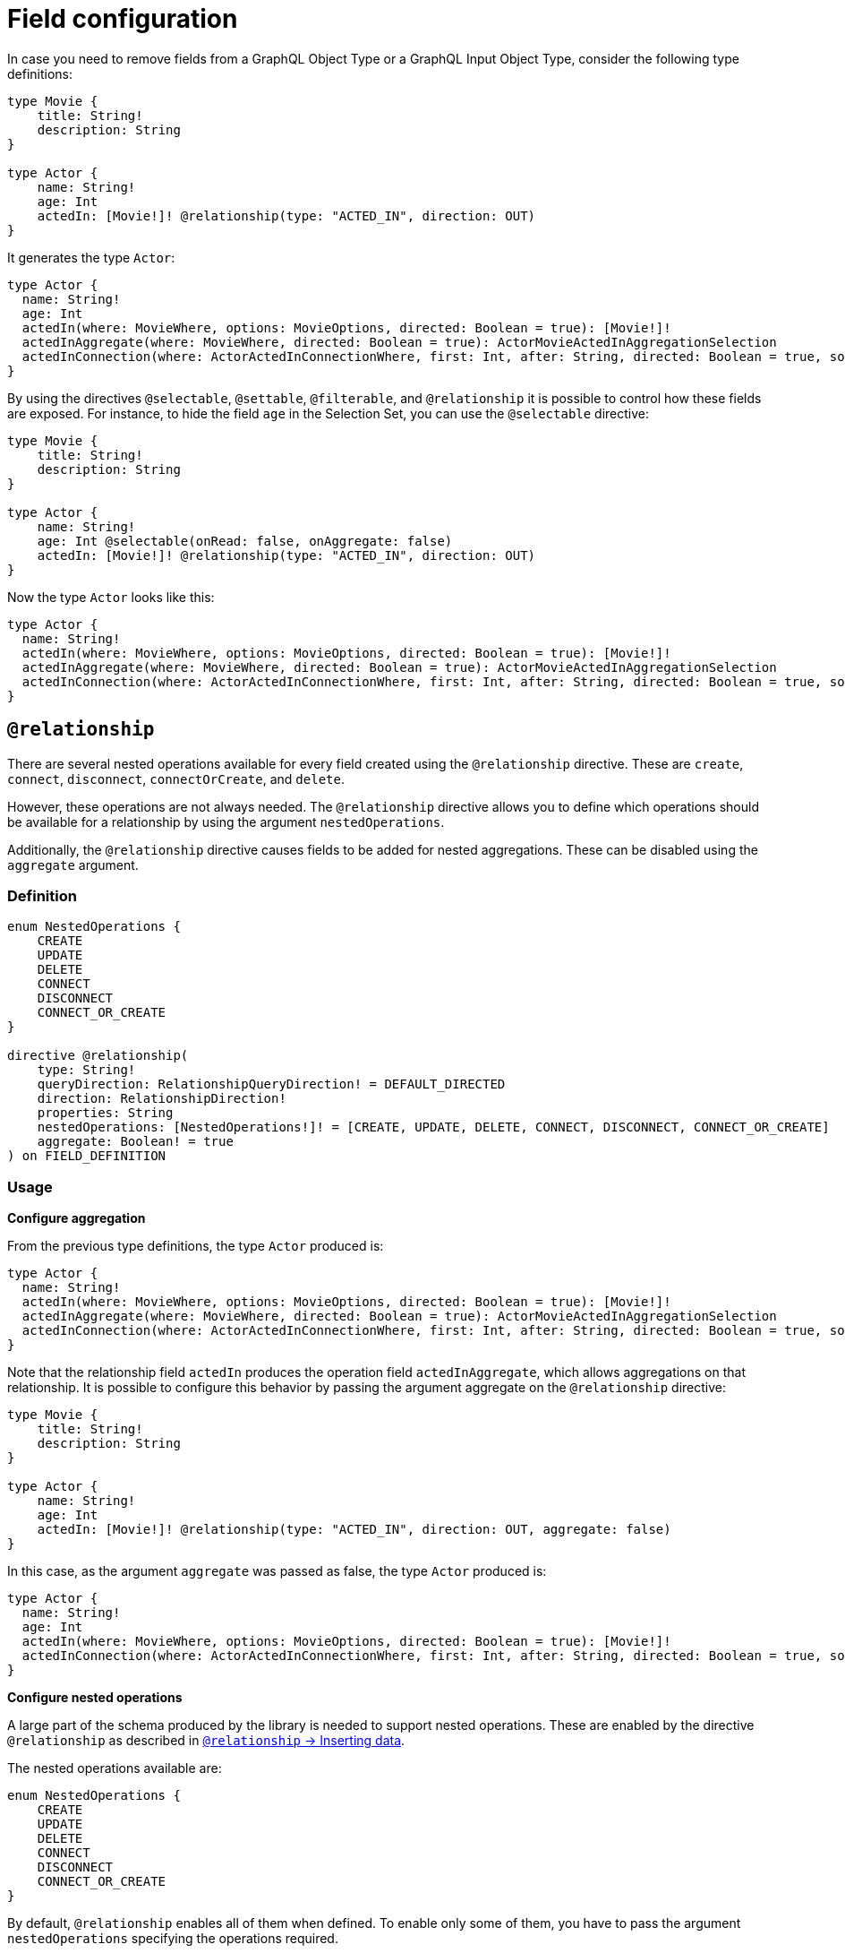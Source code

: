 [[schema-configuration-field-configuration]]
= Field configuration
:page-aliases: type-definitions/schema-configuration/field-configuration.adoc, schema-configuration/field-configuration.adoc
:description: This page describes how to use the directives @selectable, @settable, @filterable and `@relationship` to control how fields are exposed.


In case you need to remove fields from a GraphQL Object Type or a GraphQL Input Object Type, consider the following type definitions:

[source, graphql, indent=0]
----
type Movie {
    title: String!
    description: String
}

type Actor {
    name: String!
    age: Int
    actedIn: [Movie!]! @relationship(type: "ACTED_IN", direction: OUT)
}
----

It generates the type `Actor`:

[source, graphql, indent=0]
----
type Actor {
  name: String!
  age: Int
  actedIn(where: MovieWhere, options: MovieOptions, directed: Boolean = true): [Movie!]!
  actedInAggregate(where: MovieWhere, directed: Boolean = true): ActorMovieActedInAggregationSelection
  actedInConnection(where: ActorActedInConnectionWhere, first: Int, after: String, directed: Boolean = true, sort: [ActorActedInConnectionSort!]): ActorActedInConnection!
}
----

By using the directives `@selectable`, `@settable`, `@filterable`, and `@relationship` it is possible to control how these fields are exposed.
For instance, to hide the field `age` in the Selection Set, you can use the `@selectable` directive:

[source, graphql, indent=0]
----
type Movie {
    title: String!
    description: String
}

type Actor {
    name: String!
    age: Int @selectable(onRead: false, onAggregate: false)
    actedIn: [Movie!]! @relationship(type: "ACTED_IN", direction: OUT)
}
----

Now the type `Actor` looks like this:

[source, graphql, indent=0]
----
type Actor {
  name: String!
  actedIn(where: MovieWhere, options: MovieOptions, directed: Boolean = true): [Movie!]!
  actedInAggregate(where: MovieWhere, directed: Boolean = true): ActorMovieActedInAggregationSelection
  actedInConnection(where: ActorActedInConnectionWhere, first: Int, after: String, directed: Boolean = true, sort: [ActorActedInConnectionSort!]): ActorActedInConnection!
}
----

== `@relationship`

There are several nested operations available for every field created using the `@relationship` directive. These are `create`, `connect`, `disconnect`, `connectOrCreate`, and `delete`. 

However, these operations are not always needed. 
The `@relationship` directive allows you to define which operations should be available for a relationship by using the argument `nestedOperations`.

Additionally, the `@relationship` directive causes fields to be added for nested aggregations. 
These can be disabled using the `aggregate` argument.

=== Definition

[source, graphql, indent=0]
----
enum NestedOperations {
    CREATE
    UPDATE
    DELETE
    CONNECT
    DISCONNECT
    CONNECT_OR_CREATE
}

directive @relationship(
    type: String!
    queryDirection: RelationshipQueryDirection! = DEFAULT_DIRECTED
    direction: RelationshipDirection!
    properties: String
    nestedOperations: [NestedOperations!]! = [CREATE, UPDATE, DELETE, CONNECT, DISCONNECT, CONNECT_OR_CREATE]
    aggregate: Boolean! = true
) on FIELD_DEFINITION
----

=== Usage

*Configure aggregation*

From the previous type definitions, the type `Actor` produced is:

[source, graphql, indent=0]
----
type Actor {
  name: String!
  actedIn(where: MovieWhere, options: MovieOptions, directed: Boolean = true): [Movie!]!
  actedInAggregate(where: MovieWhere, directed: Boolean = true): ActorMovieActedInAggregationSelection
  actedInConnection(where: ActorActedInConnectionWhere, first: Int, after: String, directed: Boolean = true, sort: [ActorActedInConnectionSort!]): ActorActedInConnection!
}
----

Note that the relationship field `actedIn` produces the operation field `actedInAggregate`, which allows aggregations on that relationship. 
It is possible to configure this behavior by passing the argument aggregate on the `@relationship` directive:

[source, graphql, indent=0]
----
type Movie {
    title: String!
    description: String
}

type Actor {
    name: String!
    age: Int
    actedIn: [Movie!]! @relationship(type: "ACTED_IN", direction: OUT, aggregate: false)
}
----

In this case, as the argument `aggregate` was passed as false, the type `Actor` produced is:

[source, graphql, indent=0]
----
type Actor {
  name: String!
  age: Int
  actedIn(where: MovieWhere, options: MovieOptions, directed: Boolean = true): [Movie!]!
  actedInConnection(where: ActorActedInConnectionWhere, first: Int, after: String, directed: Boolean = true, sort: [ActorActedInConnectionSort!]): ActorActedInConnection!
}
----

*Configure nested operations*

A large part of the schema produced by the library is needed to support nested operations. 
These are enabled by the directive `@relationship` as described in xref::/types/relationships.adoc#_inserting_data[`@relationship` -> Inserting data].

The nested operations available are:

[source, graphql, indent=0]
----
enum NestedOperations {
    CREATE
    UPDATE
    DELETE
    CONNECT
    DISCONNECT
    CONNECT_OR_CREATE
}
----

By default, `@relationship` enables all of them when defined. 
To enable only some of them, you have to pass the argument `nestedOperations` specifying the operations required.

*Disable nested create*

To disable the nested `CREATE` operation, change the initial type definitions to:

[source, graphql, indent=0]
----
type Movie {
    title: String!
    description: String
}

type Actor {
    name: String!
    age: Int
    actedIn: [Movie!]! @relationship(type: "ACTED_IN", direction: OUT, nestedOperations: [UPDATE, DELETE, CONNECT, DISCONNECT, CONNECT_OR_CREATE])
}
----

As the `CREATE` operation is not present in the `nestedOperations` argument array, it is no longer possible to create movies starting from the `Actor` type.

*Disable all nested operations*

If instead, no nested operations are required, it is possible to disable all the nested operations by passing an empty array:

[source, graphql, indent=0]
----
type Movie {
    title: String!
    description: String
}

type Actor {
    name: String!
    age: Int
    actedIn: [Movie!]! @relationship(type: "ACTED_IN", direction: OUT, nestedOperations: [])
}
----

== `@selectable`

This directive sets the availability of fields on queries and aggregations. 
It has two arguments:

* **onRead**: if disabled, this field is not available on queries and subscriptions.
* **onAggregate**: if disabled, aggregations is not available for this field.

=== Definition

[source, graphql, indent=0]
----
"""Instructs @neo4j/graphql to generate this field for selectable fields."""
directive @selectable(onRead: Boolean! = true, onAggregate: Boolean! = true) on FIELD_DEFINITION
----

=== Usage

With the following definition:

[source, graphql, indent=0]
----
type Movie {
    title: String!
    description: String @selectable(onRead: false, onAggregate: true)
}
----

The type `Movie` in the resulting schema looks like this:

[source, graphql, indent=0]
----
type Movie {
    title: String!
}
----

This means that descriptions cannot be queried, either on top or on nested levels. 
Aggregations, however, are available on both:

[source, graphql, indent=0]
----
type MovieAggregateSelection {
    count: Int!
    description: StringAggregateSelectionNullable!
    title: StringAggregateSelectionNonNullable!
}
----

In case you want to remove the `description` field from `MovieAggregateSelection`, you need to change the `onAggregate` value to `false`:

[source, graphql, indent=0]
----
type Movie {
    title: String!
    description: String @selectable(onRead: false, onAggregate: false)
}
----

*`@selectable` with relationships*

This directive can be used along with relationship fields. 

From the previous type definitions, the type `Actor` produced is:

[source, graphql, indent=0]
----
type Actor {
  name: String!
  actedIn(where: MovieWhere, options: MovieOptions, directed: Boolean = true): [Movie!]!
  actedInAggregate(where: MovieWhere, directed: Boolean = true): ActorMovieActedInAggregationSelection
  actedInConnection(where: ActorActedInConnectionWhere, first: Int, after: String, directed: Boolean = true, sort: [ActorActedInConnectionSort!]): ActorActedInConnection!
}
----

This means that the `actedIn` field can be queried from the homonymous generated field `actedIn` and the field `actedInConnection`.
To avoid that, it is required to use the directive `@selectable`.
For instance, these type definitions:

[source, graphql, indent=0]
----
type Movie {
    title: String!
    description: String
}

type Actor {
    name: String!
    actedIn: [Movie!]!
        @relationship(type: "ACTED_IN", direction: OUT)
        @selectable(onRead: false, onAggregate: false)
}
----

Generate the type `Actor`:

[source, graphql, indent=0]
----
type Actor {
  name: String!
  actedInAggregate(where: MovieWhere, directed: Boolean = true): ActorMovieActedInAggregationSelection
}
----

Note how `actedInAggregate` is not affected by the argument `onAggregate`. 
To disable the generation of `actedInAggregate`, see the `aggregate` argument of the directive xref::/schema-configuration/field-configuration.adoc#_relationship[`@relationship`].

== `@settable`

This directive sets the availability of the input field on creation and update mutations.
It has two arguments:

* **onCreate**: if disabled, this field is not available on creation operations.
* **onUpdate**: if disabled, this field is not available on update operations.

=== Definition

[source, graphql, indent=0]
----
"""Instructs @neo4j/graphql to generate this input field for mutation."""
directive @settable(onCreate: Boolean! = true, onUpdate: Boolean! = true) on FIELD_DEFINITION
----

=== Usage

With this definition:

[source, graphql, indent=0]
----
type Movie {
    title: String!
    description: String @settable(onCreate: true, onUpdate: false)
}

type Actor {
    name: String!
    actedIn: [Movie!]!
        @relationship(type: "ACTED_IN", direction: OUT)
}
----

The following input fields are generated:

[source, graphql, indent=0]
----
input MovieCreateInput {
    description: String
    title: String!
}

input MovieUpdateInput {
    title: String
}
----

This means the description can be set on creation, but it is not available on update operations.

*`@settable` with relationships*

This directive can be used along with relationship fields. 
When an operation on a field is disabled this way, that relationship is no longer available on top-level operations. 
For example:

[source, graphql, indent=0]
----
type Movie {
    title: String!
    description: String
}

type Actor {
    name: String!
    actedIn: [Movie!]!
        @relationship(type: "ACTED_IN", direction: OUT)
        @settable(onCreate: false, onUpdate: true)
}
----

The following input fields are generated:

[source, graphql, indent=0]
----
input ActorCreateInput {
  name: String!
}

input ActorUpdateInput {
  name: String
  actedIn: [ActorActedInUpdateFieldInput!]
}
----

This means `actedIn` can be updated on an update, but it is no longer available on `create`` operations.

== `@filterable`

This directive defines the filters generated for the field to which this directive is applied.
It has two arguments:

* **byValue**: if disabled, this field does not generate value filters.
* **byAggregate**: if disabled, this field does not generate aggregation filters.

=== Definition

[source, graphql, indent=0]
----
"""Instructs @neo4j/graphql to generate filters for this field."""
directive @filterable(byValue: Boolean! = true, byAggregate: Boolean! = true) on FIELD_DEFINITION
----

=== Usage

With this definition:

[source, graphql, indent=0]
----
type Movie {
    title: String!
    description: String @filterable(byValue: false, byAggregate: false)
    actors: [Actor!]! @relationship(type: "ACTED_IN", direction: IN)
}

type Actor {
    name: String!
    actedIn: [Movie!]!
        @relationship(type: "ACTED_IN", direction: OUT)
}
----

The following input fields are generated:

[source, graphql, indent=0]
----
input MovieWhere {
  OR: [MovieWhere!]
  AND: [MovieWhere!]
  NOT: MovieWhere
  title: String
  title_IN: [String!]
  title_CONTAINS: String
  title_STARTS_WITH: String
  title_ENDS_WITH: String
  actorsAggregate: MovieActorsAggregateInput
  actors_ALL: ActorWhere
  actors_NONE: ActorWhere
  actors_SINGLE: ActorWhere
  actors_SOME: ActorWhere
  actorsConnection_ALL: MovieActorsConnectionWhere
  actorsConnection_NONE: MovieActorsConnectionWhere
  actorsConnection_SINGLE: MovieActorsConnectionWhere
  actorsConnection_SOME: MovieActorsConnectionWhere
}

input ActorActedInNodeAggregationWhereInput {
  AND: [ActorActedInNodeAggregationWhereInput!]
  OR: [ActorActedInNodeAggregationWhereInput!]
  NOT: ActorActedInNodeAggregationWhereInput
  title_AVERAGE_LENGTH_EQUAL: Float
  title_LONGEST_LENGTH_EQUAL: Int
  title_SHORTEST_LENGTH_EQUAL: Int
  title_AVERAGE_LENGTH_GT: Float
  title_LONGEST_LENGTH_GT: Int
  title_SHORTEST_LENGTH_GT: Int
  title_AVERAGE_LENGTH_GTE: Float
  title_LONGEST_LENGTH_GTE: Int
  title_SHORTEST_LENGTH_GTE: Int
  title_AVERAGE_LENGTH_LT: Float
  title_LONGEST_LENGTH_LT: Int
  title_SHORTEST_LENGTH_LT: Int
  title_AVERAGE_LENGTH_LTE: Float
  title_LONGEST_LENGTH_LTE: Int
  title_SHORTEST_LENGTH_LTE: Int
}
----

As shown by the generated input fields, the `description` field is not available for filtering on both value and aggregation filters.

*`@filterable` with relationships*

This directive can be used along with relationship fields. 
When an operation on a field is disabled this way, that relationship is no longer available on top-level operations. 
For example:

[source, graphql, indent=0]
----
type Movie {
    title: String!
    description: String @filterable(byValue: false, byAggregate: false)
    actors: [Actor!]! @relationship(type: "ACTED_IN", direction: IN) @filterable(byValue: false, byAggregate: false)
}

type Actor {
    name: String!
    actedIn: [Movie!]!
        @relationship(type: "ACTED_IN", direction: OUT)
        
}
----

The following input fields are generated:

[source, graphql, indent=0]
----
input MovieWhere {
  OR: [MovieWhere!]
  AND: [MovieWhere!]
  NOT: MovieWhere
  title: String
  title_IN: [String!]
  title_CONTAINS: String
  title_STARTS_WITH: String
  title_ENDS_WITH: String
}

input ActorActedInNodeAggregationWhereInput {
  AND: [ActorActedInNodeAggregationWhereInput!]
  OR: [ActorActedInNodeAggregationWhereInput!]
  NOT: ActorActedInNodeAggregationWhereInput
  title_AVERAGE_LENGTH_EQUAL: Float
  title_LONGEST_LENGTH_EQUAL: Int
  title_SHORTEST_LENGTH_EQUAL: Int
  title_AVERAGE_LENGTH_GT: Float
  title_LONGEST_LENGTH_GT: Int
  title_SHORTEST_LENGTH_GT: Int
  title_AVERAGE_LENGTH_GTE: Float
  title_LONGEST_LENGTH_GTE: Int
  title_SHORTEST_LENGTH_GTE: Int
  title_AVERAGE_LENGTH_LT: Float
  title_LONGEST_LENGTH_LT: Int
  title_SHORTEST_LENGTH_LT: Int
  title_AVERAGE_LENGTH_LTE: Float
  title_LONGEST_LENGTH_LTE: Int
  title_SHORTEST_LENGTH_LTE: Int
}
----

As shown by the previous inputs fields, the `actors` field is not available for filtering on both value and aggregation filters.
